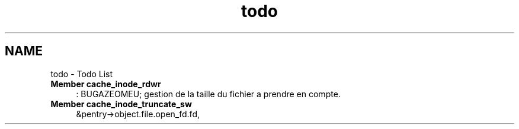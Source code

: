 .TH "todo" 3 "31 Mar 2009" "Version 0.1" "Cache inode layer" \" -*- nroff -*-
.ad l
.nh
.SH NAME
todo \- Todo List 
 
.IP "\fBMember \fBcache_inode_rdwr\fP \fP" 1c
: BUGAZEOMEU; gestion de la taille du fichier a prendre en compte.
.PP
.PP
.PP
 
.IP "\fBMember \fBcache_inode_truncate_sw\fP \fP" 1c
&pentry->object.file.open_fd.fd, 
.PP

